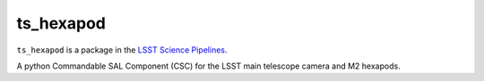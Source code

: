##########
ts_hexapod
##########

``ts_hexapod`` is a package in the `LSST Science Pipelines <https://pipelines.lsst.io>`_.

A python Commandable SAL Component (CSC) for the LSST main telescope camera and M2 hexapods.
